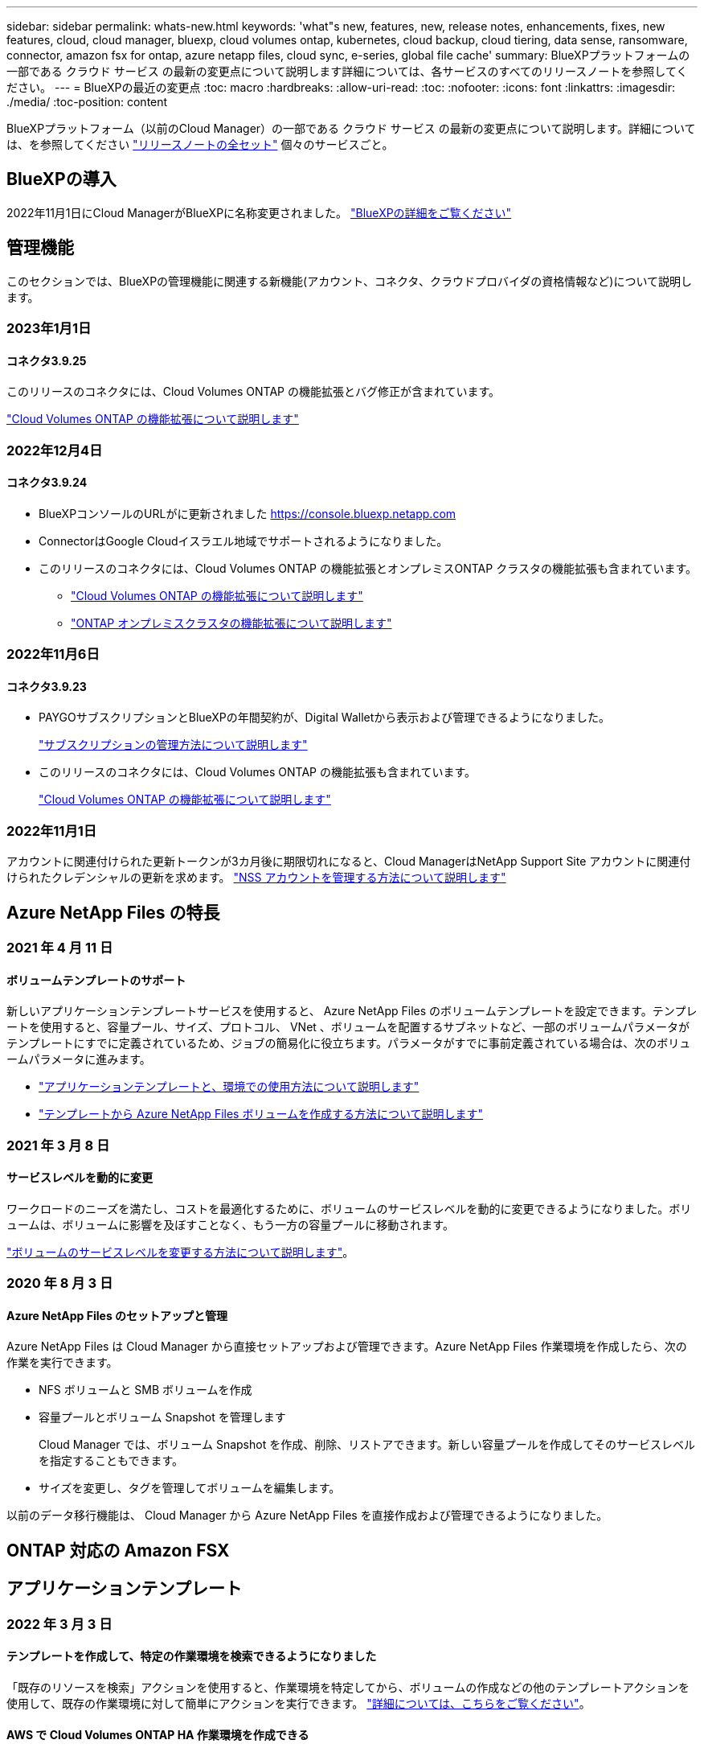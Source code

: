 ---
sidebar: sidebar 
permalink: whats-new.html 
keywords: 'what"s new, features, new, release notes, enhancements, fixes, new features, cloud, cloud manager, bluexp, cloud volumes ontap, kubernetes, cloud backup, cloud tiering, data sense, ransomware, connector, amazon fsx for ontap, azure netapp files, cloud sync, e-series, global file cache' 
summary: BlueXPプラットフォームの一部である クラウド サービス の最新の変更点について説明します詳細については、各サービスのすべてのリリースノートを参照してください。 
---
= BlueXPの最近の変更点
:toc: macro
:hardbreaks:
:allow-uri-read: 
:toc: 
:nofooter: 
:icons: font
:linkattrs: 
:imagesdir: ./media/
:toc-position: content


[role="lead"]
BlueXPプラットフォーム（以前のCloud Manager）の一部である クラウド サービス の最新の変更点について説明します。詳細については、を参照してください link:release-notes-index.html["リリースノートの全セット"] 個々のサービスごと。



== BlueXPの導入

2022年11月1日にCloud ManagerがBlueXPに名称変更されました。 https://docs.netapp.com/us-en/cloud-manager-family/concept-overview.html["BlueXPの詳細をご覧ください"^]



== 管理機能

このセクションでは、BlueXPの管理機能に関連する新機能(アカウント、コネクタ、クラウドプロバイダの資格情報など)について説明します。



=== 2023年1月1日



==== コネクタ3.9.25

このリリースのコネクタには、Cloud Volumes ONTAP の機能拡張とバグ修正が含まれています。

https://docs.netapp.com/us-en/cloud-manager-cloud-volumes-ontap/whats-new.html#1-january-2023["Cloud Volumes ONTAP の機能拡張について説明します"^]



=== 2022年12月4日



==== コネクタ3.9.24

* BlueXPコンソールのURLがに更新されました https://console.bluexp.netapp.com[]
* ConnectorはGoogle Cloudイスラエル地域でサポートされるようになりました。
* このリリースのコネクタには、Cloud Volumes ONTAP の機能拡張とオンプレミスONTAP クラスタの機能拡張も含まれています。
+
** https://docs.netapp.com/us-en/cloud-manager-cloud-volumes-ontap/whats-new.html#4-december-2022["Cloud Volumes ONTAP の機能拡張について説明します"^]
** https://docs.netapp.com/us-en/cloud-manager-ontap-onprem/whats-new.html#4-december-2022["ONTAP オンプレミスクラスタの機能拡張について説明します"^]






=== 2022年11月6日



==== コネクタ3.9.23

* PAYGOサブスクリプションとBlueXPの年間契約が、Digital Walletから表示および管理できるようになりました。
+
https://docs.netapp.com/us-en/cloud-manager-setup-admin/task-manage-subscriptions.html["サブスクリプションの管理方法について説明します"^]

* このリリースのコネクタには、Cloud Volumes ONTAP の機能拡張も含まれています。
+
https://docs.netapp.com/us-en/cloud-manager-cloud-volumes-ontap/whats-new.html#6-november-2022["Cloud Volumes ONTAP の機能拡張について説明します"^]





=== 2022年11月1日

アカウントに関連付けられた更新トークンが3カ月後に期限切れになると、Cloud ManagerはNetApp Support Site アカウントに関連付けられたクレデンシャルの更新を求めます。 https://docs.netapp.com/us-en/cloud-manager-setup-admin/task-adding-nss-accounts.html#update-nss-credentials["NSS アカウントを管理する方法について説明します"^]



== Azure NetApp Files の特長



=== 2021 年 4 月 11 日



==== ボリュームテンプレートのサポート

新しいアプリケーションテンプレートサービスを使用すると、 Azure NetApp Files のボリュームテンプレートを設定できます。テンプレートを使用すると、容量プール、サイズ、プロトコル、 VNet 、ボリュームを配置するサブネットなど、一部のボリュームパラメータがテンプレートにすでに定義されているため、ジョブの簡易化に役立ちます。パラメータがすでに事前定義されている場合は、次のボリュームパラメータに進みます。

* https://docs.netapp.com/us-en/cloud-manager-app-template/concept-resource-templates.html["アプリケーションテンプレートと、環境での使用方法について説明します"^]
* https://docs.netapp.com/us-en/cloud-manager-azure-netapp-files/task-create-volumes.html["テンプレートから Azure NetApp Files ボリュームを作成する方法について説明します"]




=== 2021 年 3 月 8 日



==== サービスレベルを動的に変更

ワークロードのニーズを満たし、コストを最適化するために、ボリュームのサービスレベルを動的に変更できるようになりました。ボリュームは、ボリュームに影響を及ぼすことなく、もう一方の容量プールに移動されます。

https://docs.netapp.com/us-en/cloud-manager-azure-netapp-files/task-manage-volumes.html#change-the-volumes-service-level["ボリュームのサービスレベルを変更する方法について説明します"]。



=== 2020 年 8 月 3 日



==== Azure NetApp Files のセットアップと管理

Azure NetApp Files は Cloud Manager から直接セットアップおよび管理できます。Azure NetApp Files 作業環境を作成したら、次の作業を実行できます。

* NFS ボリュームと SMB ボリュームを作成
* 容量プールとボリューム Snapshot を管理します
+
Cloud Manager では、ボリューム Snapshot を作成、削除、リストアできます。新しい容量プールを作成してそのサービスレベルを指定することもできます。

* サイズを変更し、タグを管理してボリュームを編集します。


以前のデータ移行機能は、 Cloud Manager から Azure NetApp Files を直接作成および管理できるようになりました。



== ONTAP 対応の Amazon FSX



== アプリケーションテンプレート



=== 2022 年 3 月 3 日



==== テンプレートを作成して、特定の作業環境を検索できるようになりました

「既存のリソースを検索」アクションを使用すると、作業環境を特定してから、ボリュームの作成などの他のテンプレートアクションを使用して、既存の作業環境に対して簡単にアクションを実行できます。 https://docs.netapp.com/us-en/cloud-manager-app-template/task-define-templates.html#examples-of-finding-existing-resources-and-enabling-services-using-templates["詳細については、こちらをご覧ください"]。



==== AWS で Cloud Volumes ONTAP HA 作業環境を作成できる

AWS での Cloud Volumes ONTAP 作業環境の作成は、既存のサポートが拡張されて、シングルノードシステムに加えて高可用性システムも作成できるようになりました。 https://docs.netapp.com/us-en/cloud-manager-app-template/task-define-templates.html#create-a-template-for-a-cloud-volumes-ontap-working-environment["Cloud Volumes ONTAP 作業環境用のテンプレートの作成方法については、を参照してください"]。



=== 2022 年 2 月 9 日



==== テンプレートを作成して特定の既存ボリュームを検索し、 Cloud Backup を有効にすることができます

新しい「リソース検索」アクションを使用すると、 Cloud Backup を有効にするすべてのボリュームを特定し、 Cloud Backup アクションを使用してそれらのボリュームのバックアップを有効にできます。

現在サポートされているのは、 Cloud Volumes ONTAP 上のボリュームとオンプレミスの ONTAP システムです。 https://docs.netapp.com/us-en/cloud-manager-app-template/task-define-templates.html#find-existing-volumes-and-activate-cloud-backup["詳細については、こちらをご覧ください"]。



=== 2021 年 10 月 31 日



==== これで、同期関係にタグを付けて、簡単にアクセスできるように関係をグループ化または分類できます

https://docs.netapp.com/us-en/cloud-manager-app-template/concept-tagging.html["リソースタグ付けの詳細については、こちらをご覧ください"]。



== クラウドバックアップ



=== 2022年12月19日



==== Cloud Backup for Applicationsの機能強化

* SAP HANAデータベース
+
** Azure NetApp Files （ANF）上にあるSAP HANAデータベースのポリシーベースのバックアップとリストアをサポート
** カスタムポリシーをサポート


* Oracleデータベース
+
** ホストを追加してプラグインを自動的に導入
** カスタムポリシーをサポート
** Cloud Volumes ONTAP 上にあるOracleデータベースのポリシーベースのバックアップ、リストア、およびクローニングをサポートします
** Amazon FSX for NetApp ONTAP 上に存在するOracleデータベースのポリシーベースのバックアップおよびリストアをサポートします
** Connect and Copy方式を使用したOracleデータベースのリストアをサポートします
** Oracle 21cをサポートします
** クラウドネイティブのOracleデータベースのクローニングをサポートします






==== Cloud Backupの機能拡張

* 仮想マシン
+
** オンプレミスのセカンダリストレージから仮想マシンをバックアップ
** カスタムポリシーをサポート
** では、Google Cloud Platform（GCP）をサポートしており、1つ以上のデータストアのバックアップに使用できます
** Glacier、Deep Glacier、Azure Archiveなどの低コストのクラウドストレージをサポートします






=== 2022年12月6日



==== 必須コネクターアウトバウンドインターネットアクセスエンドポイントの変更

Cloud Backupの処理が変更されたため、クラウドバックアップの処理を成功させるには、次のコネクタエンドポイントを変更する必要があります。

[cols="50,50"]
|===
| 古いエンドポイント | 新しいエンドポイント 


| \ https://cloudmanager.cloud.netapp.com | \ https://api.bluexp.netapp.com 


| \ https://*.cloudmanager.cloud.netapp.com | \ https://*.api.bluexp.netapp.com 
|===
のすべてのエンドポイントのリストを参照してください https://docs.netapp.com/us-en/cloud-manager-setup-admin/task-creating-connectors-aws.html#outbound-internet-access["AWS"^]、 https://docs.netapp.com/us-en/cloud-manager-setup-admin/task-creating-connectors-gcp.html#outbound-internet-access["Google Cloud"^]または https://docs.netapp.com/us-en/cloud-manager-setup-admin/task-creating-connectors-azure.html#outbound-internet-access["Azure"^] クラウド環境：



==== UIでのGoogleアーカイブストレージクラスの選択がサポートされます

バックアップファイルは、最初にGoogle Standardストレージクラスで作成されます。Cloud Backup UIを使用して、特定の日数が経過した古いバックアップをGoogle Archiveストレージに階層化し、コストをさらに最適化できるようになりました。

この機能は、現在、ONTAP 9.12.1以降を使用するオンプレミスONTAP クラスタでサポートされています。現在、Cloud Volumes ONTAP システムでは使用できません。



==== FlexGroup ボリュームのサポート

Cloud BackupでFlexGroup ボリュームのバックアップとリストアがサポートされるようになりました。ONTAP 9.12.1以降を使用している場合は、FlexGroup ボリュームをパブリッククラウドストレージとプライベートクラウドストレージにバックアップできます。FlexVol ボリュームとFlexGroup ボリュームが含まれる作業環境がある場合、ONTAP ソフトウェアを更新すると、それらのシステム上の任意のFlexGroup をバックアップできます。

https://docs.netapp.com/us-en/cloud-manager-backup-restore/concept-ontap-backup-to-cloud.html#supported-volumes["サポートされるボリュームタイプの一覧を参照してください"]。



==== バックアップのデータをCloud Volumes ONTAP システムの特定のアグリゲートにリストアする機能

以前のリリースでは、データをオンプレミスのONTAP システムにリストアする場合にのみアグリゲートを選択できました。この機能は、Cloud Volumes ONTAP システムにデータをリストアする場合に使用できるようになりました。



=== 2022年11月2日



==== 古いSnapshotコピーをベースラインバックアップファイルにエクスポートできるようになりました

バックアップスケジュールのラベル（日単位、週単位など）に一致するボリュームのローカルSnapshotコピーが作業環境にある場合は、それらの履歴Snapshotをバックアップファイルとしてオブジェクトストレージにエクスポートできます。これにより、古いSnapshotコピーをベースラインバックアップコピーに移動することで、クラウドでバックアップを初期化できます。

このオプションは、作業環境でCloud Backupをアクティブ化する場合に使用できます。この設定は、あとでで変更することもできます https://docs.netapp.com/us-en/cloud-manager-backup-restore/task-manage-backup-settings-ontap.html["[詳細設定]ページ"]。



==== これで、ソースシステムで不要になったボリュームのアーカイブにCloud Backupを使用できるようになります

これで、ボリュームのバックアップ関係を削除できるようになります。これにより、新しいバックアップファイルの作成を停止してソースボリュームを削除し、既存のすべてのバックアップファイルを保持する場合に、アーカイブメカニズムを実現できます。これにより、必要に応じて、あとでソースストレージシステムからスペースを消去しながら、バックアップファイルからボリュームをリストアできるようになります。 https://docs.netapp.com/us-en/cloud-manager-backup-restore/task-manage-backups-ontap.html#deleting-volume-backup-relationships["詳細をご確認ください"]。



==== Cloud BackupのアラートをEメールおよび通知センターで受信するためのサポートが追加されました

Cloud Backupは、BlueXP Notificationサービスに統合されています。Cloud Backup通知を表示するには、BlueXPメニューバーの通知ベルをクリックします。また、システムにログインしていないときでも重要なシステムアクティビティを通知できるように、メールで通知を送信するようにBlueXPを構成することもできます。このEメールは、バックアップとリストアのアクティビティに注意する必要があるすべての受信者に送信できます。 https://docs.netapp.com/us-en/cloud-manager-backup-restore/task-monitor-backup-jobs.html#use-the-job-monitor-to-view-backup-and-restore-job-status["詳細をご確認ください"]。



==== 新しいAdvanced Settingsページでは、クラスタレベルのバックアップ設定を変更できます

この新しいページでは、ONTAP システムごとにクラウドバックアップをアクティブ化するときに設定したクラスタレベルのバックアップ設定の多くを変更できます。「デフォルト」バックアップ設定として適用される一部の設定を変更することもできます。変更可能なバックアップ設定の完全なセットは、次のとおりです。

* ONTAP システムにオブジェクトストレージへのアクセス権を付与するストレージキー
* バックアップをオブジェクトストレージにアップロードするために割り当てられるネットワーク帯域幅
* 以降のボリュームの自動バックアップ設定（およびポリシー）
* アーカイブストレージクラス（AWSのみ）
* Snapshotコピーの履歴が最初のベースラインバックアップファイルに含まれているかどうか
* ソースシステムから「年次」スナップショットを削除するかどうか
* オブジェクトストレージに接続されているONTAP IPspace（アクティブ化時に誤って選択された場合）


https://docs.netapp.com/us-en/cloud-manager-backup-restore/task-manage-backup-settings-ontap.html["クラスタレベルのバックアップ設定の管理に関する詳細情報"]。



==== オンプレミスコネクタを使用している場合に、検索とリストアを使用してバックアップファイルをリストアできるようになりました

以前のリリースでは、Connectorをオンプレミスに導入すると、バックアップファイルをパブリッククラウドに作成するためのサポートが追加されていました。このリリースでは、Connectorがオンプレミスに導入されている場合、Search & Restoreを使用してAmazon S3またはAzure Blobからバックアップをリストアできるようになりました。検索とリストアでは、StorageGRID システムからオンプレミスのONTAP システムへのバックアップのリストアもサポートされています。

現時点では、Google Cloud Storageからバックアップをリストアするために検索とリストアを使用する場合、ConnectorをGoogle Cloud Platformに導入する必要があります。



==== ジョブ監視ページが更新されました

には、次の更新が行われています https://docs.netapp.com/us-en/cloud-manager-backup-restore/task-monitor-backup-jobs.html["ジョブ監視ページ"]：

* 「ワークロード」の列を使用して、ページをフィルタして、ボリューム、アプリケーション、仮想マシン、Kubernetesの各バックアップサービスのジョブを表示できます。
* 特定のバックアップジョブの詳細を表示するには、「ユーザ名」と「ジョブタイプ」の列を新たに追加します。
* [ジョブの詳細]ページには、メインジョブを完了するために実行中のすべてのサブジョブが表示されます。
* このページは15分ごとに自動的に更新されるので、常に最新のジョブステータスの結果が表示されます。また、[*更新*]ボタンをクリックすると、ページをすぐに更新できます。




==== AWSのクロスアカウントバックアップの機能拡張

Cloud Volumes ONTAP バックアップにソースボリュームに使用しているものとは異なるAWSアカウントを使用する場合は、デスティネーションのAWSアカウントクレデンシャルをBlueXPに追加し、「s3：PutBucketPolicy」および「s3：PutBucketOwnershipControls」権限をBlueXPに権限を提供するIAMロールに追加する必要があります。これまでは、AWSコンソールで多数の設定を行う必要がありましたが、これはもう必要ありません。



=== 2022年9月28日



==== Cloud Backup for Applicationsの機能強化

* Google Cloud Platform（GCP）とStorageGRID をサポートし、アプリケーションと整合性のあるスナップショットをバックアップします
* カスタムポリシーを作成する
* アーカイブストレージをサポートします
* SAP HANAアプリケーションをバックアップ
* VMware環境のOracleおよびSQLアプリケーションをバックアップする
* オンプレミスのセカンダリストレージからアプリケーションをバックアップ
* バックアップの非アクティブ化
* SnapCenter サーバを登録解除します




==== Cloud Backup for Virtual Machinesの機能拡張

* では、StorageGRID を使用して1つ以上のデータストアをバックアップできます
* カスタムポリシーを作成する




=== 2022年9月19日



==== DataLockとRansomwareによる保護は、StorageGRID システムのバックアップファイルに対して設定できます

最後のリリースで導入された、Amazon S3バケットに格納されたバックアップ向けの_DataLockとRansomware Protection_forが含まれます。このリリースでは、StorageGRID システムに格納されたバックアップファイルのサポートが拡張されています。クラスタがONTAP 9.11.1以降を使用していて、StorageGRID システムがバージョン11.6.0.3以降を実行している場合、この新しいバックアップポリシーオプションを使用できます。 https://docs.netapp.com/us-en/cloud-manager-backup-restore/concept-cloud-backup-policies.html#datalock-and-ransomware-protection["DataLockとRansomwareによる保護でバックアップを保護する方法の詳細をご確認ください"^]。

バージョン3.9.22以降のソフトウェアがインストールされたコネクタを実行する必要があります。コネクタはオンプレミスにインストールする必要があり、インターネットにアクセスできるサイトまたはインターネットに接続できないサイトにインストールできます。



==== これで、バックアップファイルからフォルダレベルのリストアを実行できるようになりました

フォルダ（ディレクトリまたは共有）内のすべてのファイルにアクセスする必要がある場合は、バックアップファイルからフォルダをリストアできるようになりました。フォルダをリストアする方が、ボリューム全体をリストアするよりもはるかに効率的です。この機能は、ONTAP 9.11.1以降を使用している場合、Browse & RestoreメソッドとSearch & Restoreメソッドの両方を使用してリストア処理を実行するときに使用できます。この時点では、1つのフォルダのみを選択してリストアできます。そのフォルダのファイルのみがリストアされます。サブフォルダやサブフォルダ内のファイルはリストアされません。



==== アーカイブストレージに移動されたバックアップからファイルレベルのリストアを実行できるようになりました

以前は、アーカイブストレージに移動されたバックアップファイルからのみボリュームをリストアできました（AWSおよびAzureのみ）。これらのアーカイブ済みバックアップファイルから個 々 のファイルをリストアできるようになりました。この機能は、ONTAP 9.11.1以降を使用している場合、Browse & RestoreメソッドとSearch & Restoreメソッドの両方を使用してリストア処理を実行するときに使用できます。



==== ファイルレベルのリストアで、元のソースファイルを上書きするオプションが追加されました

以前は、元のボリュームにリストアされたファイルは、「Restore_< file_name >」というプレフィックスの新しいファイルとして常にリストアされていました。ボリューム上の元の場所にファイルをリストアする際に、元のソースファイルを上書きできるようになりました。この機能は、参照およびリストア方法と検索およびリストア方法の両方を使用して、リストア処理を実行する場合に使用できます。



==== ドラッグアンドドロップして、StorageGRID システムへのクラウドバックアップを有効にします

状況に応じて https://docs.netapp.com/us-en/cloud-manager-storagegrid/task-discover-storagegrid.html["StorageGRID"^] バックアップ先がキャンバス上の作業環境として存在する場合、オンプレミスのONTAP 作業環境をデスティネーションにドラッグしてクラウドバックアップセットアップウィザードを開始できます。



== クラウドデータの意味



=== 2022年12月11日（バージョン1.18）



==== オンプレミスインストールの機能拡張

オンプレミスのデータセンスインストールには、次の拡張機能が追加されています。

* オンプレミスホストでインストールを開始する前に、いくつかの前提条件が確認されます。これにより、ホストシステムにデータセンスソフトウェアを100%インストールできる状態になります。
+
** の十分なスペースをテストします `/var/lib/docker`、 `/tmp`および `/opt`
** 必要なすべてのフォルダについて、関連する権限をテストします


* [構成]ページの[作業環境]セクションに、_Working Environment ID_と_Scanner Group_nameが表示されるようになりました。複数のData Senseホストを使用して、データソースをスキャンする処理能力を追加する場合は、Working Environment IDを知っておく必要があります。
* また、設定ページの新しいセクションには、設定したスキャナグループと各グループにあるスキャナノードが表示されます。


https://docs.netapp.com/us-en/cloud-manager-data-sense/task-deploy-compliance-onprem.html["1台のホストサーバと複数のホストにデータセンスをインストールする方法については、こちらをご覧ください"]。



=== 2022年11月13日（バージョン1.17）



==== オンプレミスのSharePointアカウントのスキャンがサポートされます

データセンスで、SharePoint OnlineアカウントとSharePointオンプレミスアカウント(SharePoint Server)の両方をスキャンできるようになりました。SharePointを自分のサーバー、またはインターネットにアクセスできないサイトにインストールする必要がある場合は、これらのアカウントのユーザーファイルをデータ検出でスキャンできるようになりました。 https://docs.netapp.com/us-en/cloud-manager-data-sense/task-scanning-sharepoint.html#adding-a-sharepoint-on-premise-account["詳細はこちら。"^]。



==== 複数のディレクトリ（フォルダまたは共有）を再スキャンする機能

これで、複数のディレクトリ（フォルダまたは共有）をただちに再スキャンして、変更がシステムに反映されるようになります。これにより、特定のデータを再スキャンする際に、他のデータよりも優先順位を付けることができます。 https://docs.netapp.com/us-en/cloud-manager-data-sense/task-managing-repo-scanning.html#rescanning-data-for-an-existing-repository["ディレクトリを再スキャンする方法を参照してください"^]。



==== オンプレミスの「スキャナ」ノードを追加して、特定のデータソースをスキャンする機能

データセンスをオンプレミス環境にインストールしている場合、特定のデータソースをスキャンするためにスキャン処理能力がさらに必要になることがわかったときは、「スキャナ」ノードを追加して、それらのデータソースをスキャンするように割り当てることができます。マネージャノードをインストールした直後にスキャナノードを追加することも、後でスキャナノードを追加することもできます。

必要に応じて、スキャンするデータソースに物理的に近いホストシステムにスキャナノードをインストールできます。スキャナノードがデータに近いほど、データのスキャン時のネットワークレイテンシができるだけ低減されるため、データの読み取り速度が向上します。 https://docs.netapp.com/us-en/cloud-manager-data-sense/task-deploy-compliance-onprem.html#add-scanner-nodes-to-an-existing-deployment["スキャナノードをインストールして他のデータソースをスキャンする方法を参照してください"^]。



==== オンプレミスのインストーラが、インストールを開始する前に事前チェックを実行できるようになりました

LinuxシステムにData Senseをインストールする場合、実際のインストールを開始する前に、システムが必要な要件（CPU、RAM、容量、ネットワークなど）をすべて満たしているかどうかを確認します。これにより、インストールに時間を費やす前に*問題をキャッチできます。



=== 2022年9月6日（バージョン1.16）



==== ファイルの変更を反映するために、リポジトリをすぐに再スキャンできます

変更がシステムに反映されるように特定のリポジトリをただちに再スキャンする必要がある場合は、リポジトリを選択して再スキャンします。これにより、特定のデータを再スキャンする際に、他のデータよりも優先順位を付けることができます。 https://docs.netapp.com/us-en/cloud-manager-data-sense/task-managing-repo-scanning.html#rescanning-data-for-an-existing-repository["ディレクトリを再スキャンする方法を参照してください"^]。



==== [データ調査]ページの[データスキャン]ステータスの新しいフィルタ

[分析ステータス]フィルタを使用すると、データセンススキャンの特定の段階にあるファイルを一覧表示できます。オプションを選択して、「*最初のスキャンを保留*」、「*完了*スキャン中」、「*再スキャンを保留中*」、または「スキャンに失敗*」のファイルのリストを表示できます。

https://docs.netapp.com/us-en/cloud-manager-data-sense/task-controlling-private-data.html#filtering-data-in-the-data-investigation-page["データの調査に使用できるすべてのフィルタのリストを確認します"^]。



==== データ主体は、スキャンで見つかった「個人データ」の一部と見なされるようになりました

データセンスは、コンプライアンスダッシュボードに表示される個人結果の一部として、データ主体を認識するようになりました。また、［調査］ページで検索を実行するときに、［個人データ］の［データ主体］を選択して、データ主体を含むファイルのみを表示することもできます。



==== データ検出ブレッドクラムファイルは、スキャンで検出された「カテゴリ」の一部と見なされるようになりました

データ検出では、階層リンクファイルがコンプライアンスダッシュボードに表示されるカテゴリの一部として認識されるようになりました。これらは、ソースの場所からNFS共有にファイルを移動するときにData Senseによって作成されるファイルです。 https://docs.netapp.com/us-en/cloud-manager-data-sense/task-managing-highlights.html#moving-source-files-to-an-nfs-share["ブレッドクラムファイルの作成方法の詳細については、こちらをご覧ください"^]。

また、[調査]ページで検索を実行するときに、[カテゴリ]の[データセンスパンくずリスト]を選択して、データセンスブレッドクラムファイルのみを表示することもできます。



== Cloud Sync



=== 2023年1月3日



==== データブローカーのローカル設定をUIに表示します

ユーザがUIで各データブローカーのローカル設定を表示できるように、構成を表示*オプションが追加されました。

https://docs.netapp.com/us-en/cloud-manager-sync/task-managing-data-brokers.html["データブローカーグループの管理に関する詳細情報"]。



==== AzureとGoogle Cloudデータブローカーオペレーティングシステムにアップグレード

AzureとGoogle Cloudのデータブローカー向けオペレーティングシステムがRocky Linux 9.0にアップグレードされました。

https://docs.netapp.com/us-en/cloud-manager-sync/task-installing-azure.html#details-about-the-data-broker-vm["Azureのデータブローカーインスタンスの詳細については、こちらをご覧ください"]。

https://docs.netapp.com/us-en/cloud-manager-sync/task-installing-gcp.html#details-about-the-data-broker-vm-instance["Google Cloudのデータブローカーインスタンスに関する詳細を確認できます"]。



=== 2022年12月11日



==== ディレクトリを名前でフィルタリングします

同期関係に新しい*ディレクトリ名を除外*設定を使用できるようになりました。ユーザは、最大15個のディレクトリ名を同期から除外できます。デフォルトでは、.copy-Offload、.snapshot、~snapshotディレクトリが除外されます。

https://docs.netapp.com/us-en/cloud-manager-sync/task-creating-relationships.html#settings["[ディレクトリ名を除外する]設定の詳細を確認してください"]。



==== Amazon S3およびONTAP S3ストレージのサポートが追加されています

Cloud Sync でAWS S3およびONTAP S3ストレージの追加の同期関係がサポートされるようになりました。

* AWS S3からONTAP S3ストレージ
* ONTAP S3ストレージからAWS S3へ


https://docs.netapp.com/us-en/cloud-manager-sync/reference-supported-relationships.html["サポートされている同期関係の詳細を確認できます"]。



=== 2022年10月30日



==== Microsoft Azureからの継続的な同期

Azureデータブローカーを使用し、ソースのAzureストレージバケットからクラウドストレージへの継続的な同期設定がサポートされるようになりました。

Cloud Sync は、最初のデータ同期の完了後、ソースのAzureストレージバケットで変更をリスンし、ターゲットへの変更が発生した場合はその変更を継続的に同期します。この設定は、AzureストレージバケットからAzure BLOBストレージ、CIFS、Google Cloud Storage、IBM Cloud Object Storage、NFS、およびStorageGRID に同期する場合に使用できます。

Azureデータブローカーでは、この設定を使用するためのカスタムロールと次の権限が必要です。

[source, json]
----
'Microsoft.Storage/storageAccounts/read',
'Microsoft.EventGrid/systemTopics/eventSubscriptions/write',
'Microsoft.EventGrid/systemTopics/eventSubscriptions/read',
'Microsoft.EventGrid/systemTopics/eventSubscriptions/delete',
'Microsoft.EventGrid/systemTopics/eventSubscriptions/getFullUrl/action',
'Microsoft.EventGrid/systemTopics/eventSubscriptions/getDeliveryAttributes/action',
'Microsoft.EventGrid/systemTopics/read',
'Microsoft.EventGrid/systemTopics/write',
'Microsoft.EventGrid/systemTopics/delete',
'Microsoft.EventGrid/eventSubscriptions/write',
'Microsoft.Storage/storageAccounts/write'
----
https://docs.netapp.com/us-en/cloud-manager-sync/task-creating-relationships.html#settings["Continuous Syncの詳細については、こちらをご覧ください"]。



=== 2022年9月4日



==== Googleドライブの追加サポート

* Cloud Sync でGoogleドライブの同期関係が新たにサポートされるようになりました。
+
** Google DriveからNFSサーバーへ
** GoogleドライブからSMBサーバーへ


* Google Driveを含む同期関係に関するレポートを生成することもできます。
+
https://docs.netapp.com/us-en/cloud-manager-sync/task-managing-reports.html["レポートの詳細については、こちらをご覧ください"]。





==== 継続的な同期機能の強化

次のタイプの同期関係で、継続的同期設定を有効にできるようになりました。

* NFSサーバへのS3バケット
* Google Cloud StorageをNFSサーバに接続している


https://docs.netapp.com/us-en/cloud-manager-sync/task-creating-relationships.html#settings["Continuous Syncの詳細については、こちらをご覧ください"]。



==== Eメール通知

Cloud Sync 通知をEメールで受信できるようになりました。

電子メールで通知を受信するには、同期関係で*Notification*設定を有効にしてから、BlueXPでAlerts and Notification設定を構成する必要があります。

https://docs.netapp.com/us-en/cloud-manager-sync/task-managing-relationships.html#setting-up-notifications["通知を設定する方法について説明します"]。



=== 2022年7月31日



==== Googleドライブ

NFSサーバまたはSMBサーバからGoogle Driveにデータを同期できるようになりました。「マイドライブ」と「共有ドライブ」の両方がターゲットとしてサポートされています。

Googleドライブを含む同期関係を作成する前に、必要な権限と秘密鍵を持つサービスアカウントを設定する必要があります。 https://docs.netapp.com/us-en/cloud-manager-sync/reference-requirements.html#google-drive["Googleドライブの要件について詳しくは、こちらをご覧ください"]。

https://docs.netapp.com/us-en/cloud-manager-sync/reference-supported-relationships.html["サポートされている同期関係のリストを表示します"]。



==== Azure Data Lakeのサポートが追加されています

Cloud Sync で、Azure Data Lake Storage Gen2：

* Amazon S3からAzure Data Lake Storage Gen2への接続に対応しています
* IBM Cloud Object StorageからAzure Data Lake Storage Gen2への接続
* StorageGRID からAzureデータレイクストレージGen2への接続


https://docs.netapp.com/us-en/cloud-manager-sync/reference-supported-relationships.html["サポートされている同期関係のリストを表示します"]。



==== 同期関係の新しいセットアップ方法が追加されました

BlueXPのCanvasから同期関係を直接設定する方法が追加されました。



===== ドラッグアンドドロップ

ある作業環境を別の作業環境の上にドラッグアンドドロップして、キャンバスから同期関係を設定できるようになりました。

image:https://raw.githubusercontent.com/NetAppDocs/cloud-manager-sync/main/media/screenshot-enable-drag-and-drop.png["BlueXPの通知センターを示すスクリーンショット"]



===== 右パネル設定

Canvasから作業環境を選択し、右パネルから同期オプションを選択することで、Azure Blob StorageまたはGoogle Cloud Storageの同期関係を設定できるようになりました。

image:https://raw.githubusercontent.com/NetAppDocs/cloud-manager-sync/main/media/screenshot-enable-panel.png["BlueXPの通知センターを示すスクリーンショット"]



=== 2022年7月3日



==== Azure Data Lake Storage Gen2のサポート

NFSサーバまたはSMBサーバからAzure Data Lake Storage Gen2へデータを同期できるようになりました。

Azureデータレイクを含む同期関係を作成する場合は、Cloud Sync にストレージアカウントの接続文字列を指定する必要があります。共有アクセスシグニチャ（SAS）ではなく、通常の接続文字列である必要があります。

https://docs.netapp.com/us-en/cloud-manager-sync/reference-supported-relationships.html["サポートされている同期関係のリストを表示します"]。



==== Google Cloud Storageからの継続的な同期

ソースのGoogle Cloud Storageバケットからクラウドストレージターゲットへ、継続的な同期設定がサポートされるようになりました。

Cloud Sync は、初回のデータ同期後、ソースのGoogle Cloud Storageバケットで変更をリスンし、変更が発生した場合はターゲットに継続的に同期します。この設定は、Google Cloud StorageバケットからS3、Google Cloud Storage、Azure BLOBストレージ、StorageGRID 、またはIBMストレージに同期する場合に使用できます。

データブローカーに関連付けられているサービスアカウントでこの設定を使用するには、次の権限が必要です。

[source, json]
----
- pubsub.subscriptions.consume
- pubsub.subscriptions.create
- pubsub.subscriptions.delete
- pubsub.subscriptions.list
- pubsub.topics.attachSubscription
- pubsub.topics.create
- pubsub.topics.delete
- pubsub.topics.list
- pubsub.topics.setIamPolicy
- storage.buckets.update
----
https://docs.netapp.com/us-en/cloud-manager-sync/task-creating-relationships.html#settings["Continuous Syncの詳細については、こちらをご覧ください"]。



==== 新しいGoogle Cloudリージョンサポート

Cloud Sync データブローカーがGoogle Cloudの次のリージョンでサポートされるようになりました。

* コロンバス（us-east5）
* ダラス（US -サウス1）
* マドリード（ヨーロッパ-南西部1）
* ミラノ（ヨーロッパ-西8）
* パリ（ヨーロッパ-西9区）




==== 新しいGoogle Cloudマシンタイプ

Google Cloudのデータブローカーのデフォルトのマシンタイプは、n2 -標準-4になりました。



== クラウド階層化



=== 2022年12月6日



==== 必須コネクターアウトバウンドインターネットアクセスエンドポイントの変更

Cloud Tieringの変更が行われたため、クラウド階層化処理を成功させるには、次のコネクタエンドポイントを変更する必要があります。

[cols="50,50"]
|===
| 古いエンドポイント | 新しいエンドポイント 


| \ https://cloudmanager.cloud.netapp.com | \ https://api.bluexp.netapp.com 


| \ https://*.cloudmanager.cloud.netapp.com | \ https://*.api.bluexp.netapp.com 
|===
のすべてのエンドポイントのリストを参照してください https://docs.netapp.com/us-en/cloud-manager-setup-admin/task-creating-connectors-aws.html#outbound-internet-access["AWS"^]、 https://docs.netapp.com/us-en/cloud-manager-setup-admin/task-creating-connectors-gcp.html#outbound-internet-access["Google Cloud"^]または https://docs.netapp.com/us-en/cloud-manager-setup-admin/task-creating-connectors-azure.html#outbound-internet-access["Azure"^] クラウド環境：



=== 2022年11月6日



==== ドラッグアンドドロップして、Azure Blob、Google Cloud Storage、StorageGRID へのクラウド階層化を有効にします

Azure Blob、Google Cloud Storage、またはStorageGRID 階層化のデスティネーションがキャンバス上の作業環境として存在する場合は、オンプレミスのONTAP 作業環境を移行先にドラッグして、階層化セットアップウィザードを開始できます。



=== 2022年9月19日



==== 階層化ウィザードでは、S3ストレージへの階層化時にAWS PrivateLinkを設定できます

以前のリリースでは、VPCエンドポイントを介してクラスタをS3バケットに接続するこのセキュアな方法は、非常に時間がかかりました。前提条件となる手順を実行して、を実行します https://docs.netapp.com/us-en/cloud-manager-tiering/task-tiering-onprem-aws.html#configure-your-system-for-a-private-connection-using-a-vpc-endpoint-interface["VPCエンドポイントインターフェイスを使用して、システムにプライベート接続を設定します"]をクリックすると、[ネットワーク]ページの階層化セットアップウィザードでPrivateLinkを選択できます。

https://docs.netapp.com/us-en/cloud-manager-tiering/task-tiering-onprem-aws.html["アクセス頻度の低いデータをAmazon S3に階層化するための要件と手順を確認します"]。



==== ドラッグアンドドロップしてAmazon S3へのクラウド階層化を有効にします

Amazon S3階層化のデスティネーションがキャンバスに作業環境として存在する場合は、オンプレミスのONTAP 作業環境をデスティネーションにドラッグして、階層化セットアップウィザードを開始できます。



==== MetroCluster 構成のミラーオブジェクトストアを削除するときに階層化の動作を選択します

MetroCluster 構成からミラーオブジェクトストアを削除する場合は、プライマリオブジェクトストアも削除するかどうかを確認するメッセージが表示されます。プライマリオブジェクトストアをアグリゲートに接続したままにすることも、削除することもできます。



== Cloud Volumes ONTAP



=== 2023年1月1日

コネクタの3.9.25リリースでは、次の変更が加えられました。



==== Google Cloudで提供されているライセンスパッケージ

最適化さCloud Volumes ONTAP れた容量ベースのライセンスパッケージとエッジキャッシュ容量ベースのライセンスパッケージは、Google Cloud Marketplaceで従量課金制サービスまたは年間契約として提供されます。

を参照してください link:https://docs.netapp.com/us-en/cloud-manager-cloud-volumes-ontap/concept-licensing.html#packages["Cloud Volumes ONTAP ライセンス"^]。



==== Cloud Volumes ONTAP のデフォルト設定

マルチテナント暗号化キー管理（MTEKM）ライセンスは新しいCloud Volumes ONTAP 環境には含まれなくなりました。

Cloud Volumes ONTAP とともに自動的にインストールされるONTAP 機能ライセンスの詳細については、を参照してください link:https://docs.netapp.com/us-en/cloud-manager-cloud-volumes-ontap/reference-default-configs.html["Cloud Volumes ONTAP のデフォルト設定"^]。



=== 2022年12月15日



==== Cloud Volumes ONTAP 9.12.0

BlueXPでは、AWSとGoogle CloudにCloud Volumes ONTAP 9.12.0を導入して管理できるようになりました。

https://docs.netapp.com/us-en/cloud-volumes-ontap-9120-relnotes["このリリースのに含まれる新機能について説明します Cloud Volumes ONTAP"^]。



=== 2022年12月8日



==== Cloud Volumes ONTAP 9.12.1

BlueXPでは、Cloud Volumes ONTAP 9.12.1を導入および管理できるようになりました。新機能やその他のクラウドプロバイダリージョンのサポートが含まれます。

https://docs.netapp.com/us-en/cloud-volumes-ontap-relnotes["このリリースのに含まれる新機能について説明します Cloud Volumes ONTAP"^]



== Cloud Volumes Service for GCP



=== 2020 年 9 月 9 日



==== Cloud Volumes Service for Google Cloud のサポート

Cloud Volumes Service for Google CloudをBlueXPから直接管理できるようになりました。

* 作業環境をセットアップして作成
* Linux クライアントおよび UNIX クライアント用に、 NFSv3 ボリュームと NFSv4.1 ボリュームを作成および管理します
* Windows クライアント用に SMB 3.x ボリュームを作成して管理します
* ボリューム Snapshot を作成、削除、およびリストアします




== コンピューティング



=== 2020 年 12 月 7 日



==== Cloud Manager と Spot の間のナビゲーション

Cloud Manager と Spot の間の移動が簡単になりました。

Spot の新しい「 * ストレージ運用 * 」セクションでは、 Cloud Manager に直接移動できます。作業が完了したら、 Cloud Manager の * Compute * タブから Spot に戻ることができます。



=== 2020 年 10 月 18 日



==== コンピューティングサービスの概要

を活用して https://spot.io/products/cloud-analyzer/["Spot の Cloud Analyzer の略"^]Cloud Manager では、クラウドコンピューティング関連のコストを高水準で分析し、コスト削減の可能性を特定できるようになりました。この情報は、 Cloud Manager の * Compute * サービスから入手できます。

https://docs.netapp.com/us-en/cloud-manager-compute/concept-compute.html["コンピューティングサービスの詳細については、こちらをご覧ください"]。

image:https://raw.githubusercontent.com/NetAppDocs/cloud-manager-compute/main/media/screenshot_compute_dashboard.gif["Cloud Manager のコスト分析ページを示すスクリーンショット。"]



== Digital Advisor



=== 2022年11月1日

Digital Advisor（旧称Active IQ ）は、BlueXPと完全に統合され、ログインエクスペリエンスが向上しました。

BlueXPでDigital Advisorにアクセスすると、NetApp Support Site 資格情報を入力するように求められ、システムに関連するデータを表示できるようになります。ログイン時に使用するNSSアカウントは、ユーザログイン時のみに関連付けられます。ネットアップアカウントの他のユーザには関連付けられません。

Digital AdvisorとBlueXPの統合の詳細については、を参照してください https://docs.netapp.com/us-en/active-iq/index.html["Digital Advisorのドキュメント"^]



== Eシリーズシステム



=== 2022年9月18日



==== Eシリーズのサポート

Eシリーズストレージシステムは、BlueXPから直接検出できるようになりました。Eシリーズシステムを検出すると、ハイブリッドマルチクラウド全体のデータを包括的に把握できます。



== グローバルファイルキャッシュ



=== 2022年10月24日（バージョン2.1）

このリリースでは、以下に示す新機能が提供されます。また、に記載されている問題も修正されています https://docs.netapp.com/us-en/cloud-manager-file-cache/fixed-issues.html["修正された問題"]。更新されたソフトウェアパッケージは、から入手できます https://docs.netapp.com/us-en/cloud-manager-file-cache/download-gfc-resources.html#download-required-resources["このページです"]。



==== グローバルファイルキャッシュは、任意の数のライセンスで使用できるようになりました

これまでに必要だった10個のライセンス、つまり30 TBのストレージは削除されました。Global File Cacheライセンスは、3 TBのストレージごとに1つずつ発行されます。



==== オフラインライセンス管理サーバを使用するためのサポートが追加されました

オフラインまたはダークサイトのライセンス管理サーバ（LMS）は、LMSがライセンスソースを使用したライセンス検証用のインターネット接続を備えていない場合に最も便利です。初期設定時には、インターネット接続とライセンスソースへの接続が必要です。設定が完了すると、LMSインスタンスが暗くなることがあります。ライセンスの継続的な検証のために、すべてのエッジ/コアはLMSと接続されている必要があります。



==== エッジインスタンスは、追加の同時ユーザーをサポートできます

1つのグローバルファイルキャッシュエッジインスタンスは、専用の物理エッジインスタンス1つにつき最大500ユーザー、専用の仮想配置で最大300ユーザーを処理できます。使用可能なユーザの最大数は、それぞれ400と200です。



==== Optimus PSMを強化し、クラウドライセンスを構成



==== Optimus UI（Edge Configuration）のEdge Sync機能が強化され、接続されているすべてのクライアントが表示されるようになりました



=== 2022年7月25日（バージョン2.0）

このリリースでは、以下に示す新機能が提供されます。また、に記載されている問題も修正されています https://docs.netapp.com/us-en/cloud-manager-file-cache/fixed-issues.html["修正された問題"]。



==== Azure Marketplaceからのグローバルファイルキャッシュの容量ベースの新しいライセンスモデル

新しい「Edge Cache」ライセンスには、「CVO Professional」ライセンスと同じ機能がありますが、グローバルファイルキャッシュのサポートも含まれています。このオプションは、Azureに新しいCloud Volumes ONTAP システムを導入するときに表示されます。Cloud Volumes ONTAP システムでプロビジョニングされた容量3TiBにつき、グローバルファイルキャッシュエッジシステムを1台導入することができます。少なくとも30TiBをプロビジョニングする必要があります。GFC License Managerサービスが拡張され、容量ベースのライセンスが提供されるようになりました。

https://docs.netapp.com/us-en/cloud-manager-cloud-volumes-ontap/concept-licensing.html#capacity-based-licensing["Edge Cacheライセンスパッケージの詳細については、こちらをご覧ください。"]



==== グローバルファイルキャッシュがCloud Insights に統合されました

NetApp Cloud Insights （CI）では、インフラとアプリケーションを包括的に可視化できます。グローバルファイルキャッシュがCIと統合され、すべてのエッジとコアを完全に可視化し、インスタンスで実行されているプロセスを監視できるようになりました。さまざまなグローバルファイルキャッシュメトリックがCIにプッシュされ、CIダッシュボードの全体的な概要が表示されます。の第11章を参照してください https://repo.cloudsync.netapp.com/gfc/Global%20File%20Cache%202.1.0%20User%20Guide.pdf["NetApp Global File Cache User Guide"^]

https://cloud.netapp.com/cloud-insights["Cloud Insights の詳細については、こちらをご覧ください。"]



==== ライセンス管理サーバは、非常に制限のある環境で動作するように拡張されています

ライセンスの設定時に、ライセンス管理サーバ（LMS）がインターネットにアクセスして、ネットアップ/ Zuoraからライセンスの詳細を収集できる必要があります。設定が正常に完了すると、LMSはオフラインモードでの作業を継続し、制限のある環境であってもライセンス機能を提供できます。



==== OptimusのEdge Sync UIが強化され、接続されているクライアントのリストがコーディネータEdgeに表示されるようになりました



=== 2022年6月23日（バージョン1.3.1）

バージョン1.3.1用のグローバルファイルキャッシュエッジソフトウェアは、から入手できます https://docs.netapp.com/us-en/cloud-manager-file-cache/download-gfc-resources.html#download-required-resources["このページです"]。このリリースでは、に記載されている問題が修正されています https://docs.netapp.com/us-en/cloud-manager-file-cache/fixed-issues.html["修正された問題"]。



== Kubernetes



=== 2022年11月6日

いつ link:https://docs.netapp.com/us-en/cloud-manager-kubernetes/task/task-k8s-manage-storage-classes.html#add-storage-classes["ストレージクラスを定義する"]では、ブロックストレージやファイルシステムストレージに対して、ストレージクラスの経済性を実現できます。



=== 2022年9月18日

自己管理OpenShiftクラスタをCloud Managerにインポートできるようになりました。

* link:https://docs.netapp.com/us-en/cloud-manager-kubernetes/requirements/kubernetes-reqs-openshift.html["OpenShiftでのKubernetesクラスタの要件"]
* link:https://docs.netapp.com/us-en/cloud-manager-kubernetes/requirements/kubernetes-add-openshift.html["Cloud ManagerにOpenShiftクラスタを追加します"]




=== 2022年7月31日

* ストレージクラスの新しい「-watch` verb」を使用して、YAMLの設定をバックアップおよびリストアできるようになりました。Cloud ManagerはKubernetesクラスタバックエンドに加えられた変更を監視し、クラスタで自動バックアップが設定されている場合は、新しい永続ボリュームのバックアップを自動的に有効にすることができます。
+
link:https://docs.netapp.com/us-en/cloud-manager-kubernetes/requirements/kubernetes-reqs-aws.html["AWS での Kubernetes クラスタの要件"]

+
link:https://docs.netapp.com/us-en/cloud-manager-kubernetes/requirements/kubernetes-reqs-aks.html["Azure での Kubernetes クラスタの要件"]

+
link:https://docs.netapp.com/us-en/cloud-manager-kubernetes/requirements/kubernetes-reqs-gke.html["Google Cloud の Kubernetes クラスタの要件"]

* いつ link:https://docs.netapp.com/us-en/cloud-manager-kubernetes/task/task-k8s-manage-storage-classes.html#add-storage-classes["ストレージクラスを定義する"]をクリックし、ブロックストレージのファイルシステムタイプ（fstype）を指定できるようになりました。




== 監視

監視サービスは2022年11月1日に廃止されました。ナビゲーションメニューから* Insights > Observability *（監視/監視）を選択すると、Cloud Insights への直接リンクが表示されるようになりました。



== オンプレミスの ONTAP クラスタ



=== 2023年1月1日



==== ONTAP クレデンシャルを保存する

コネクタを使用せずに直接検出されたオンプレミスのONTAP 作業環境を開くときに、作業環境を開くたびにクレデンシャルを入力する必要がないように、ONTAP クラスタのクレデンシャルを保存するオプションが利用できるようになりました。

https://docs.netapp.com/us-en/cloud-manager-ontap-onprem/task-manage-ontap-direct.html["このオプションの詳細については、こちらをご覧ください。"]



=== 2022年12月4日

コネクタの3.9.24リリースでは、次の変更が加えられました。



==== オンプレミスのONTAP クラスタを新たに検出する方法

コネクタを使用せずに、オンプレミスのONTAP クラスタを直接検出できるようになりました。このオプションを指定すると、System Managerでのみクラスタ管理が有効になります。このような作業環境では、BlueXPデータサービスを有効にすることはできません。

https://docs.netapp.com/us-en/cloud-manager-ontap-onprem/task-discovering-ontap.html["この検出と管理オプションの詳細については、こちらをご覧ください"]。



==== FlexGroup ボリューム

コネクタから検出されたオンプレミスのONTAP クラスタでは、BlueXPの標準ビューに、System ManagerまたはONTAP CLIから作成されたFlexGroup ボリュームが表示されるようになりました。また、ボリュームのクローニング、設定の編集、削除などを行って、それらのボリュームを管理することもできます。

image:https://raw.githubusercontent.com/NetAppDocs/cloud-manager-ontap-onprem/main/media/screenshot-flexgroup-volumes.png["オンプレミスのONTAP クラスタの[ボリューム]ページに表示されるFlexGroup ボリュームのスクリーンショット。"]

BlueXPでは、FlexGroup ボリュームの作成はサポートされていません。FlexGroup ボリュームの作成には、引き続きSystem ManagerまたはCLIを使用する必要があります。



=== 2022年9月18日

コネクタの3.9.22リリースでは、次の変更が加えられました。



==== 新しい概要ページ

オンプレミスのONTAP クラスタに関する重要な詳細情報を提供するために、新しい概要ページが導入されました。たとえば、Storage Efficiency、容量分散、システム情報などの詳細を表示できるようになりました。

また、データの階層化、データのレプリケーション、バックアップが可能な他のNetAppクラウド サービス との統合に関する詳細も確認できます。

image:https://raw.githubusercontent.com/NetAppDocs/cloud-manager-ontap-onprem/main/media/screenshot-overview.png["オンプレミスのONTAP クラスタの概要ページを示すスクリーンショット。"]



==== ボリュームページが再設計されました

ボリュームページの設計が見直され、クラスタ上のボリュームの概要が表示されるようになりました。この概要には、ボリュームの総数、プロビジョニングされた容量、使用済み容量とリザーブ容量、および階層化されたデータの量が表示されます。

image:https://raw.githubusercontent.com/NetAppDocs/cloud-manager-ontap-onprem/main/media/screenshot-volumes.png["オンプレミスのONTAP クラスタのボリュームページを示すスクリーンショット。"]



== ランサムウェアからの保護



=== 2022年12月11日



==== 新たに推奨される対処方法がランサムウェア防御スコアパネルに追加されました

ストレージシステムで見つかった次のランサムウェアからの保護の問題に対して、2つの新しい推奨処置が表示されるようになりました。

* _幅広いアクセス権を持つXの機密項目に対するアクセス権を削減します。オープンアクセス権を持つ機密ファイルがデータソースに見つかりました
* _Yデータソース間のパッチXオープンCVE --パッチ適用されていないONTAP システム上に存在するCVE


UIでこれらの操作を選択し、ワークフローに従って根本的な問題を解決できます。 https://docs.netapp.com/us-en/cloud-manager-ransomware/task-analyze-ransomware-data.html#list-of-recommended-actions["推奨されるすべての対処方法の一覧を確認してください"]。



=== 2022年11月13日



==== ランサムウェア防御スコアと推奨アクションを表示する新しいパネル

Ransomware Protection Score_panelは、全体のスコアと潜在的な問題が存在するサイバーセキュリティ領域を表示します。_Recommended Actions_panelには、ランサムウェア攻撃に対する耐障害性を向上させるために実行できる潜在的なアクションのリストを表示し、問題を調査するためのリンクを提供して、必要に応じてアクションを適用できるようにします。これらの2つの新しいパネルは、データがランサムウェア攻撃に対してどの程度復元力を持つか、またスコアを向上させるために何ができるかを特定するために連携して機能します。 https://docs.netapp.com/us-en/cloud-manager-ransomware/task-analyze-ransomware-data.html#ransomware-protection-score-and-recommended-actions["詳細はこちらをご覧ください"^]。



=== 2022年9月6日



==== クラスタで検出されたランサムウェアのインシデントを表示する新しいパネル

Ransomware incidents_panelは、システムで発生したランサムウェア攻撃を示します。現在サポートされているのは、Autonomous Ransomware Protection（ARP；自律ランサムウェア保護）を実行しているオンプレミスのONTAP クラスタです。ARPでは、NAS（NFSおよびSMB）環境のワークロード分析を使用して、ランサムウェア攻撃を示す可能性のある異常なアクティビティをプロアクティブに検出し、警告します。 https://docs.netapp.com/us-en/cloud-manager-ransomware/task-analyze-ransomware-data.html#ransomware-incidents-detected-on-your-systems["詳細はこちらをご覧ください"^]。



== レプリケーション



=== 2022年9月18日



==== FSX for ONTAP to Cloud Volumes ONTAP の略

Amazon FSX for ONTAP ファイルシステムからCloud Volumes ONTAP にデータをレプリケートできるようになりました。

https://docs.netapp.com/us-en/cloud-manager-replication/task-replicating-data.html["データレプリケーションの設定方法について説明します"]。



=== 2022年7月31日



==== ONTAP のFSXをデータソースとして使用します

Amazon FSX for ONTAP ファイルシステムから次のデスティネーションにデータをレプリケートできるようになりました。

* ONTAP 対応の Amazon FSX
* オンプレミスの ONTAP クラスタ


https://docs.netapp.com/us-en/cloud-manager-replication/task-replicating-data.html["データレプリケーションの設定方法について説明します"]。



=== 2021 年 9 月 2 日



==== Amazon FSX for ONTAP のサポート

Cloud Volumes ONTAP システムまたはオンプレミスの ONTAP クラスタから ONTAP ファイルシステム用の Amazon FSX にデータをレプリケートできるようになりました。

https://docs.netapp.com/us-en/cloud-manager-replication/task-replicating-data.html["データレプリケーションの設定方法について説明します"]。



== SnapCenter サービス

SnapCenter サービスは2022年11月1日に廃止されました。



== StorageGRID



=== 2022年9月18日



==== StorageGRID のサポート

StorageGRID システムをBlueXPから直接検出できるようになりました。StorageGRID を検出すると、ハイブリッドマルチクラウド全体のデータを包括的に把握できます。
